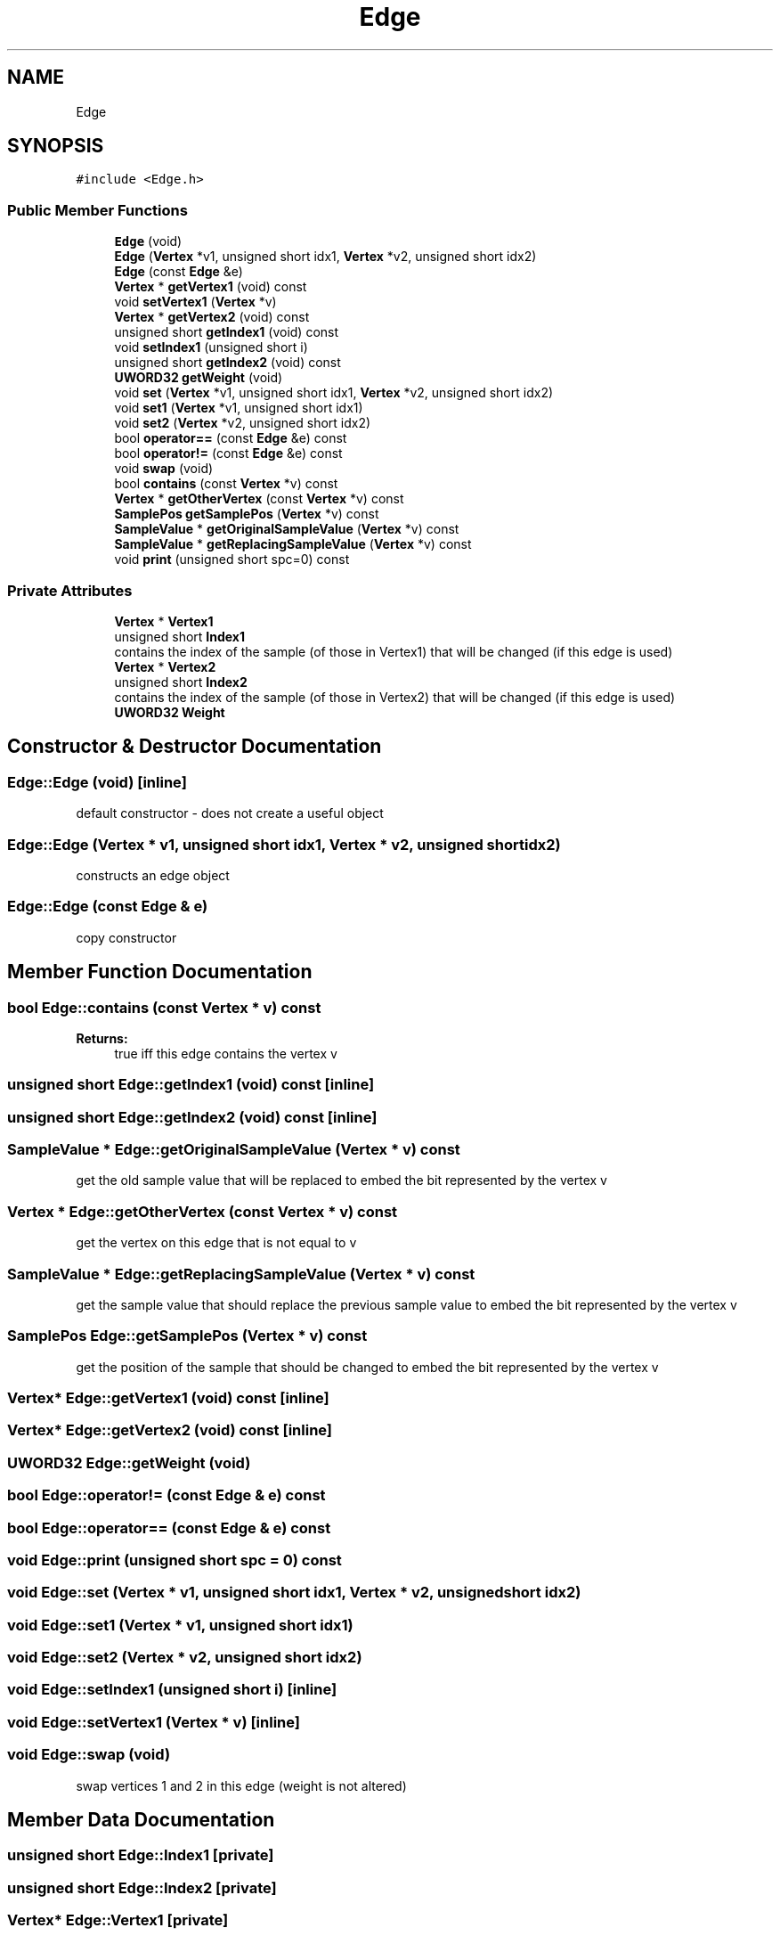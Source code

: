 .TH "Edge" 3 "Thu Aug 17 2017" "Version 0.5.1" "steghide" \" -*- nroff -*-
.ad l
.nh
.SH NAME
Edge
.SH SYNOPSIS
.br
.PP
.PP
\fC#include <Edge\&.h>\fP
.SS "Public Member Functions"

.in +1c
.ti -1c
.RI "\fBEdge\fP (void)"
.br
.ti -1c
.RI "\fBEdge\fP (\fBVertex\fP *v1, unsigned short idx1, \fBVertex\fP *v2, unsigned short idx2)"
.br
.ti -1c
.RI "\fBEdge\fP (const \fBEdge\fP &e)"
.br
.ti -1c
.RI "\fBVertex\fP * \fBgetVertex1\fP (void) const"
.br
.ti -1c
.RI "void \fBsetVertex1\fP (\fBVertex\fP *v)"
.br
.ti -1c
.RI "\fBVertex\fP * \fBgetVertex2\fP (void) const"
.br
.ti -1c
.RI "unsigned short \fBgetIndex1\fP (void) const"
.br
.ti -1c
.RI "void \fBsetIndex1\fP (unsigned short i)"
.br
.ti -1c
.RI "unsigned short \fBgetIndex2\fP (void) const"
.br
.ti -1c
.RI "\fBUWORD32\fP \fBgetWeight\fP (void)"
.br
.ti -1c
.RI "void \fBset\fP (\fBVertex\fP *v1, unsigned short idx1, \fBVertex\fP *v2, unsigned short idx2)"
.br
.ti -1c
.RI "void \fBset1\fP (\fBVertex\fP *v1, unsigned short idx1)"
.br
.ti -1c
.RI "void \fBset2\fP (\fBVertex\fP *v2, unsigned short idx2)"
.br
.ti -1c
.RI "bool \fBoperator==\fP (const \fBEdge\fP &e) const"
.br
.ti -1c
.RI "bool \fBoperator!=\fP (const \fBEdge\fP &e) const"
.br
.ti -1c
.RI "void \fBswap\fP (void)"
.br
.ti -1c
.RI "bool \fBcontains\fP (const \fBVertex\fP *v) const"
.br
.ti -1c
.RI "\fBVertex\fP * \fBgetOtherVertex\fP (const \fBVertex\fP *v) const"
.br
.ti -1c
.RI "\fBSamplePos\fP \fBgetSamplePos\fP (\fBVertex\fP *v) const"
.br
.ti -1c
.RI "\fBSampleValue\fP * \fBgetOriginalSampleValue\fP (\fBVertex\fP *v) const"
.br
.ti -1c
.RI "\fBSampleValue\fP * \fBgetReplacingSampleValue\fP (\fBVertex\fP *v) const"
.br
.ti -1c
.RI "void \fBprint\fP (unsigned short spc=0) const"
.br
.in -1c
.SS "Private Attributes"

.in +1c
.ti -1c
.RI "\fBVertex\fP * \fBVertex1\fP"
.br
.ti -1c
.RI "unsigned short \fBIndex1\fP"
.br
.RI "contains the index of the sample (of those in Vertex1) that will be changed (if this edge is used) "
.ti -1c
.RI "\fBVertex\fP * \fBVertex2\fP"
.br
.ti -1c
.RI "unsigned short \fBIndex2\fP"
.br
.RI "contains the index of the sample (of those in Vertex2) that will be changed (if this edge is used) "
.ti -1c
.RI "\fBUWORD32\fP \fBWeight\fP"
.br
.in -1c
.SH "Constructor & Destructor Documentation"
.PP 
.SS "Edge::Edge (void)\fC [inline]\fP"
default constructor - does not create a useful object 
.SS "Edge::Edge (\fBVertex\fP * v1, unsigned short idx1, \fBVertex\fP * v2, unsigned short idx2)"
constructs an edge object 
.SS "Edge::Edge (const \fBEdge\fP & e)"
copy constructor 
.SH "Member Function Documentation"
.PP 
.SS "bool Edge::contains (const \fBVertex\fP * v) const"

.PP
\fBReturns:\fP
.RS 4
true iff this edge contains the vertex v 
.RE
.PP

.SS "unsigned short Edge::getIndex1 (void) const\fC [inline]\fP"

.SS "unsigned short Edge::getIndex2 (void) const\fC [inline]\fP"

.SS "\fBSampleValue\fP * Edge::getOriginalSampleValue (\fBVertex\fP * v) const"
get the old sample value that will be replaced to embed the bit represented by the vertex v 
.SS "\fBVertex\fP * Edge::getOtherVertex (const \fBVertex\fP * v) const"
get the vertex on this edge that is not equal to v 
.SS "\fBSampleValue\fP * Edge::getReplacingSampleValue (\fBVertex\fP * v) const"
get the sample value that should replace the previous sample value to embed the bit represented by the vertex v 
.SS "\fBSamplePos\fP Edge::getSamplePos (\fBVertex\fP * v) const"
get the position of the sample that should be changed to embed the bit represented by the vertex v 
.SS "\fBVertex\fP* Edge::getVertex1 (void) const\fC [inline]\fP"

.SS "\fBVertex\fP* Edge::getVertex2 (void) const\fC [inline]\fP"

.SS "\fBUWORD32\fP Edge::getWeight (void)"

.SS "bool Edge::operator!= (const \fBEdge\fP & e) const"

.SS "bool Edge::operator== (const \fBEdge\fP & e) const"

.SS "void Edge::print (unsigned short spc = \fC0\fP) const"

.SS "void Edge::set (\fBVertex\fP * v1, unsigned short idx1, \fBVertex\fP * v2, unsigned short idx2)"

.SS "void Edge::set1 (\fBVertex\fP * v1, unsigned short idx1)"

.SS "void Edge::set2 (\fBVertex\fP * v2, unsigned short idx2)"

.SS "void Edge::setIndex1 (unsigned short i)\fC [inline]\fP"

.SS "void Edge::setVertex1 (\fBVertex\fP * v)\fC [inline]\fP"

.SS "void Edge::swap (void)"
swap vertices 1 and 2 in this edge (weight is not altered) 
.SH "Member Data Documentation"
.PP 
.SS "unsigned short Edge::Index1\fC [private]\fP"

.SS "unsigned short Edge::Index2\fC [private]\fP"

.SS "\fBVertex\fP* Edge::Vertex1\fC [private]\fP"

.SS "\fBVertex\fP* Edge::Vertex2\fC [private]\fP"

.SS "\fBUWORD32\fP Edge::Weight\fC [private]\fP"


.SH "Author"
.PP 
Generated automatically by Doxygen for steghide from the source code\&.
